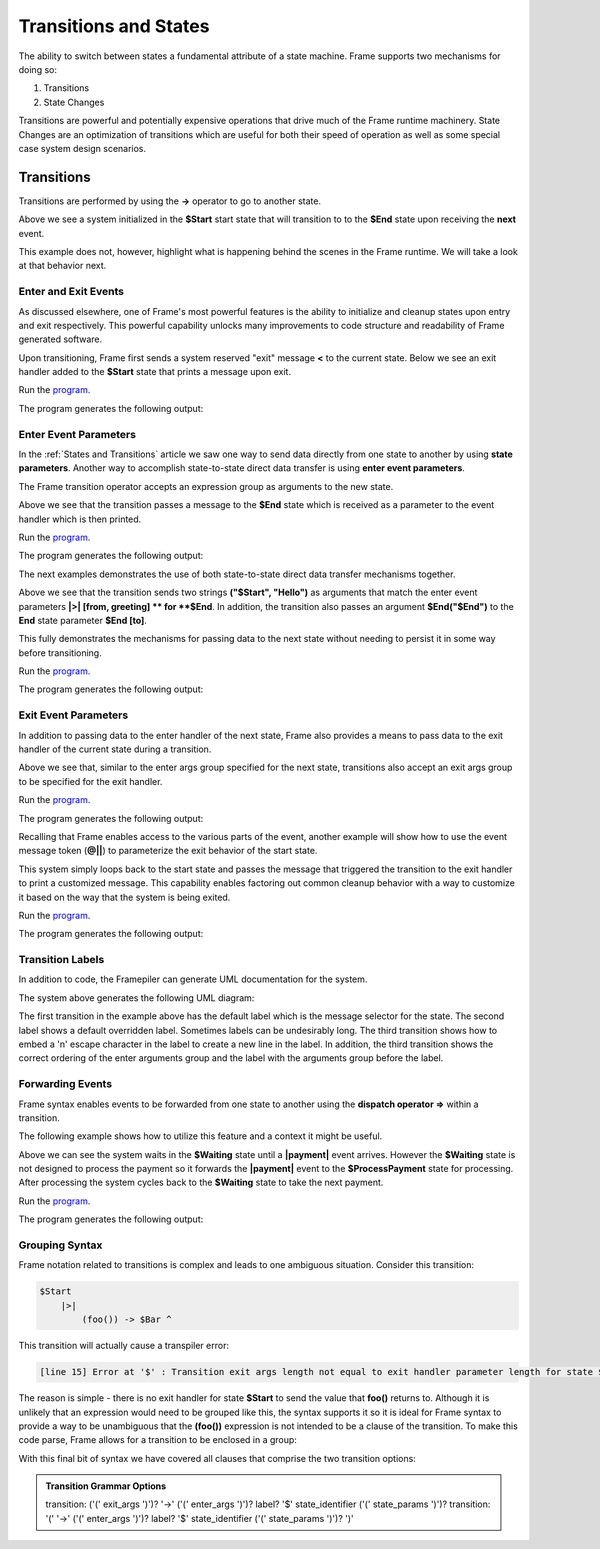 ==================
Transitions and States
==================

The ability to switch between states a fundamental attribute 
of a state machine. Frame supports two mechanisms for doing so:

#. Transitions 
#. State Changes 

Transitions are powerful and potentially expensive operations that drive much of the 
Frame runtime machinery. 
State Changes are an optimization of transitions which are 
useful for both their speed of operation as well as some special case system design scenarios. 

Transitions
------------

Transitions are performed by using the **->** operator to go to another state. 


.. code-block::
    :caption: Basic Transition Demo

    #BasicTransitionDemo

        -interface-

        next 

        -machine-

        $Start 
        
            |next| -> $End ^

        $End
    ##

Above we see a system initialized in the **$Start** start state that will transition to 
to the **$End** state upon receiving the **next** event. 

This example does not, however, highlight what is happening behind the scenes in the Frame runtime. 
We will take a look at that behavior next. 

Enter and Exit Events
++++++++++++++++

As discussed elsewhere, one of Frame's most powerful features is the ability to initialize 
and cleanup states upon entry and exit respectively. 
This powerful capability unlocks many improvements to code structure and readability of 
Frame generated software. 

Upon transitioning, Frame first sends a system reserved "exit" message **<** to the current state.  
Below we see an exit handler added to the **$Start** state that prints a message upon exit.

.. code-block::
    :caption: Exit State Transition Demo

        $Start 
            |<| print("exiting $Start state") ^
            |next| 
                print("transitioning to $End state")
                -> $End ^
        
        $End
 
 After sending the exit message to the current state, the Transition runtime mechanism updates
 the current state to the Transition target state (in this case **$End**) and then sends 
 an "enter" message **>** to the new current state.

.. code-block::
    :caption: Enter State Transition Demo

        $Start 
            |<| print("exiting $Start state") ^
            |next| 
                print("transitioning to $End state")
                -> $End ^
        
        $End
             |>| print("entering $End state") ^

.. code-block::
    :caption: Basic Transition Behavior Demo

    fn main {
        var btmd:# = #BasicTransitionBehaviorDemo() 
        btmd.next()
    }

    #BasicTransitionBehaviorDemo

        -interface-

        next 

        -machine-

        $Start 
            |<| print("exiting $Start state") ^
            |next| 
                print("transitioning to $End state")
                -> $End ^
        
        $End
             |>| print("entering $End state") ^
    ##

Run the `program <https://onlinegdb.com/pi4GXit3Y>`_. 

The program generates the following output:

.. code-block::
    :caption: Basic Transition Behavior Demo Output

    transitioning to $End state
    exiting $Start state
    entering $End state


Enter Event Parameters
++++++++++++++++

In the  :ref:`States and Transitions`
article we saw one way to send data directly from 
one state to another by using **state parameters**. 
Another way to accomplish state-to-state direct data transfer is using **enter event parameters**. 


.. code-block::
    :caption: Enter Event Parameters Demo

    -> ("Hello next state!") $NextState 

The Frame transition operator accepts an expression group as arguments to the new state. 

.. code-block::
    :caption: Enter Event Parameters Demo 1

    fn main {
        var sys:# = #EnterEventParametersDemo1() 
        sys.next()
    }

    #EnterEventParametersDemo1

        -interface-

        next 

        -machine-

        $Start 
            |next| 
                -> ("Hello")  $End ^
        
        $End
             |>| [msg] print(msg) ^
    ##

Above we see that the transition passes a message to the **$End** state which is received
as a parameter to the event handler which is then printed. 

Run the `program <https://onlinegdb.com/EbQkoWXmq>`_. 

The program generates the following output:

.. code-block::
    :caption: Enter Event Parameters Demo 1 Output

    Hello

The next examples demonstrates the use of both state-to-state direct data transfer mechanisms together. 

.. code-block::
    :caption: Enter Event Parameters Demo 2

    fn main {
        var sys:# = #EnterEventParametersDemo2() 
        sys.next()
    }

    #EnterEventParametersDemo2

        -interface-

        next 

        -machine-

        $Start 
            |next| 
                -> ("$Start", "Hello")  $End("$End") ^
        
        $End [to]
             |>| [from, greeting] 
                print(greeting + " " + to + ". Love, " + from) ^
    ##

Above we see that the transition sends two strings **("$Start", "Hello")** as arguments that 
match the enter event parameters **|>| [from, greeting] ** for **$End**. In addition, 
the transition also passes an argument **$End("$End")** to the **End** state parameter 
**$End [to]**.

This fully demonstrates the mechanisms for passing data to the next state without needing to persist 
it in some way before transitioning. 

Run the `program <https://onlinegdb.com/j9tQw2DVr>`_. 

The program generates the following output:

.. code-block::
    :caption: Enter Event Parameters Demo 2 Output

    Hello $End. Love, $Start

Exit Event Parameters
++++++++++++++++

In addition to passing data to the enter handler of the next state, Frame also provides a means 
to pass data to the exit handler of the current state during a transition. 


.. code-block::
    :caption: Exit Event Goodbye Demo

    fn main {
        var sys:# = #ExitEventGoodbyeDemo() 
        sys.next()
        
    }

    #ExitEventGoodbyeDemo

        -interface-

        next

        -machine-

        $Start 
            |<| [msg,state]
                print(msg + " " + state + "!") ^

            |next| 
                ("goodbye", "$Start") -> $End ^     

        $End

    ##

Above we see that, similar to the enter args group specified for the next state, transitions also 
accept an exit args group to be specified for the exit handler. 

Run the `program <https://onlinegdb.com/95DSxesC->`_. 

The program generates the following output:

.. code-block::
    :caption: Exit Event Goodbye Demo Output

    goodbye $Start!

Recalling that Frame enables access to the various parts of the event, another example will 
show how to use the event message token (**@||**) to parameterize the exit behavior of the 
start state. 

.. code-block::
    :caption: Exit Event Parameters Demo

    fn main {
        var sys:# = #ExitEventParametersDemo() 
        sys.one()
        sys.two()
    }

    #ExitEventParametersDemo

        -interface-

        one 
        two

        -machine-

        $Start 
            |<| [event_msg]
                event_msg == "one" ? print(event_msg + " is a great number!") :>
                event_msg == "two" ? print(event_msg + " is a greater number!") :| ^

            |one| (@||) -> $Start ^
            |two| (@||) -> $Start ^       

    ##

This system simply loops back to the start state and passes the message that triggered 
the transition to the exit handler to print a customized message. This capability enables 
factoring out common cleanup behavior with a way to customize it based on the way 
that the system is being exited. 

Run the `program <https://onlinegdb.com/axQHAdQPE>`_. 

The program generates the following output:

.. code-block::
    :caption: Enter Event Parameters Demo 2 Output

    one is a great number!
    two is a greater number!


Transition Labels
++++++++++++++++

In addition to code, the Framepiler can generate UML documentation for the system. 

.. code-block::
    :caption: Transition Labels 

    #TransitionLabels

        -interface-

        click

        -machine-

        $Start 
            |click| -> $One ^

        $One 
            |click| -> "Second Click" $Two ^

        $Two 
            |click| -> ("three") "Third\nClick" $Done ^

        $Done
            |>| [click_count] 
                print("Done in " + click_count + " clicks.") ^
    ##

The system above generates the following UML diagram:

.. image:: images/transition_label.png
    :height: 300

The first transition in the example above has the default label which is the message selector for 
the state. 
The second label shows 
a default overridden label. Sometimes labels can be undesirably long. The third transition shows
how to embed a '\n' escape character in the label to create a new line in the label. In addition, 
the third transition shows the correct ordering of the enter arguments group and the label with the 
arguments group before the label.

Forwarding Events
++++++++++++++++

Frame syntax enables events to be forwarded from one state to another using the **dispatch operator =>**
within a transition.  


.. code-block::
    :caption: Forward Event Using Dispatch Operator 

    // Forward event with dispatch operator
     -> => $TargetState

The following example shows how to utilize this feature and a context it might 
be useful.

.. code-block::
    :caption: Forward Event Demo 

    fn main {
        var sys:# = #ForwardEventDemo() 
        sys.payment("$100")
        sys.payment("$200")
        sys.payment("$300")
    }

    #ForwardEventDemo

        -interface-

        payment [paymentData]

        -machine-

        $Waiting 
            |payment| [paymentData] 
                // Forward event using the dispatch operator => 
                -> => $ProcessPayment ^

        $ProcessPayment 
            |payment| [paymentData] 
                 print("Payment received: " + paymentData)
                 -> $Waiting ^

    ##

Above we can see the system waits in the **$Waiting** state until a **|payment|** event arrives.
However the **$Waiting** state is not designed to process the payment so it forwards the **|payment|** event to 
the **$ProcessPayment** state for processing. After processing the system cycles back to the 
**$Waiting** state to take the next payment. 

Run the `program <https://onlinegdb.com/PQ5EyxXqA>`_. 

The program generates the following output:

.. code-block::
    :caption: Forward Event Demo Output

    Payment received: $100
    Payment received: $200
    Payment received: $300


Grouping Syntax
++++++++++++++++

Frame notation related to transitions is complex and leads to one ambiguous situation.  Consider this 
transition:

.. code-block::

    $Start  
        |>|
            (foo()) -> $Bar ^   

This transition will actually cause a transpiler error:

.. code-block::

    [line 15] Error at '$' : Transition exit args length not equal to exit handler parameter length for state $Start

The reason is simple - there is no exit handler for state **$Start** to send the value that **foo()** returns to. 
Although it is unlikely that an expression would need to be grouped like this, the syntax supports it so 
it is ideal for Frame syntax to provide a way to be unambiguous that the **(foo())** expression is not 
intended to be a clause of the transition. To make this code parse, Frame allows for a transition 
to be enclosed in a group:

.. code-block::
    :caption: Transition Clause Grouping 

    $Start  
        |>|
            (foo()) (-> $Bar) ^  

With this final bit of syntax we have covered all clauses that comprise the two transition options: 

.. admonition:: Transition Grammar Options
    
    transition: ('(' exit_args ')')? '->' ('(' enter_args ')')? label? '$' state_identifier ('(' state_params ')')?
    transition: '(' '->' ('(' enter_args ')')? label? '$' state_identifier ('(' state_params ')')? ')'

